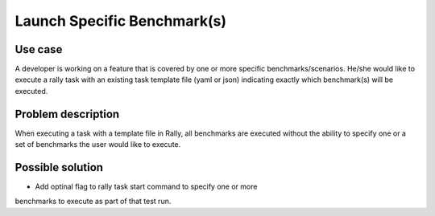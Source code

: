 ============================
Launch Specific Benchmark(s)
============================


Use case
--------

A developer is working on a feature that is covered by one or more specific
benchmarks/scenarios.  He/she would like to execute a rally task with an
existing task template file (yaml or json) indicating exactly which
benchmark(s) will be executed.


Problem description
-------------------

When executing a task with a template file in Rally, all benchmarks are
executed without the ability to specify one or a set of benchmarks the user
would like to execute.


Possible solution
-----------------

* Add optinal flag to rally task start command to specify one or more
benchmarks to execute as part of that test run.